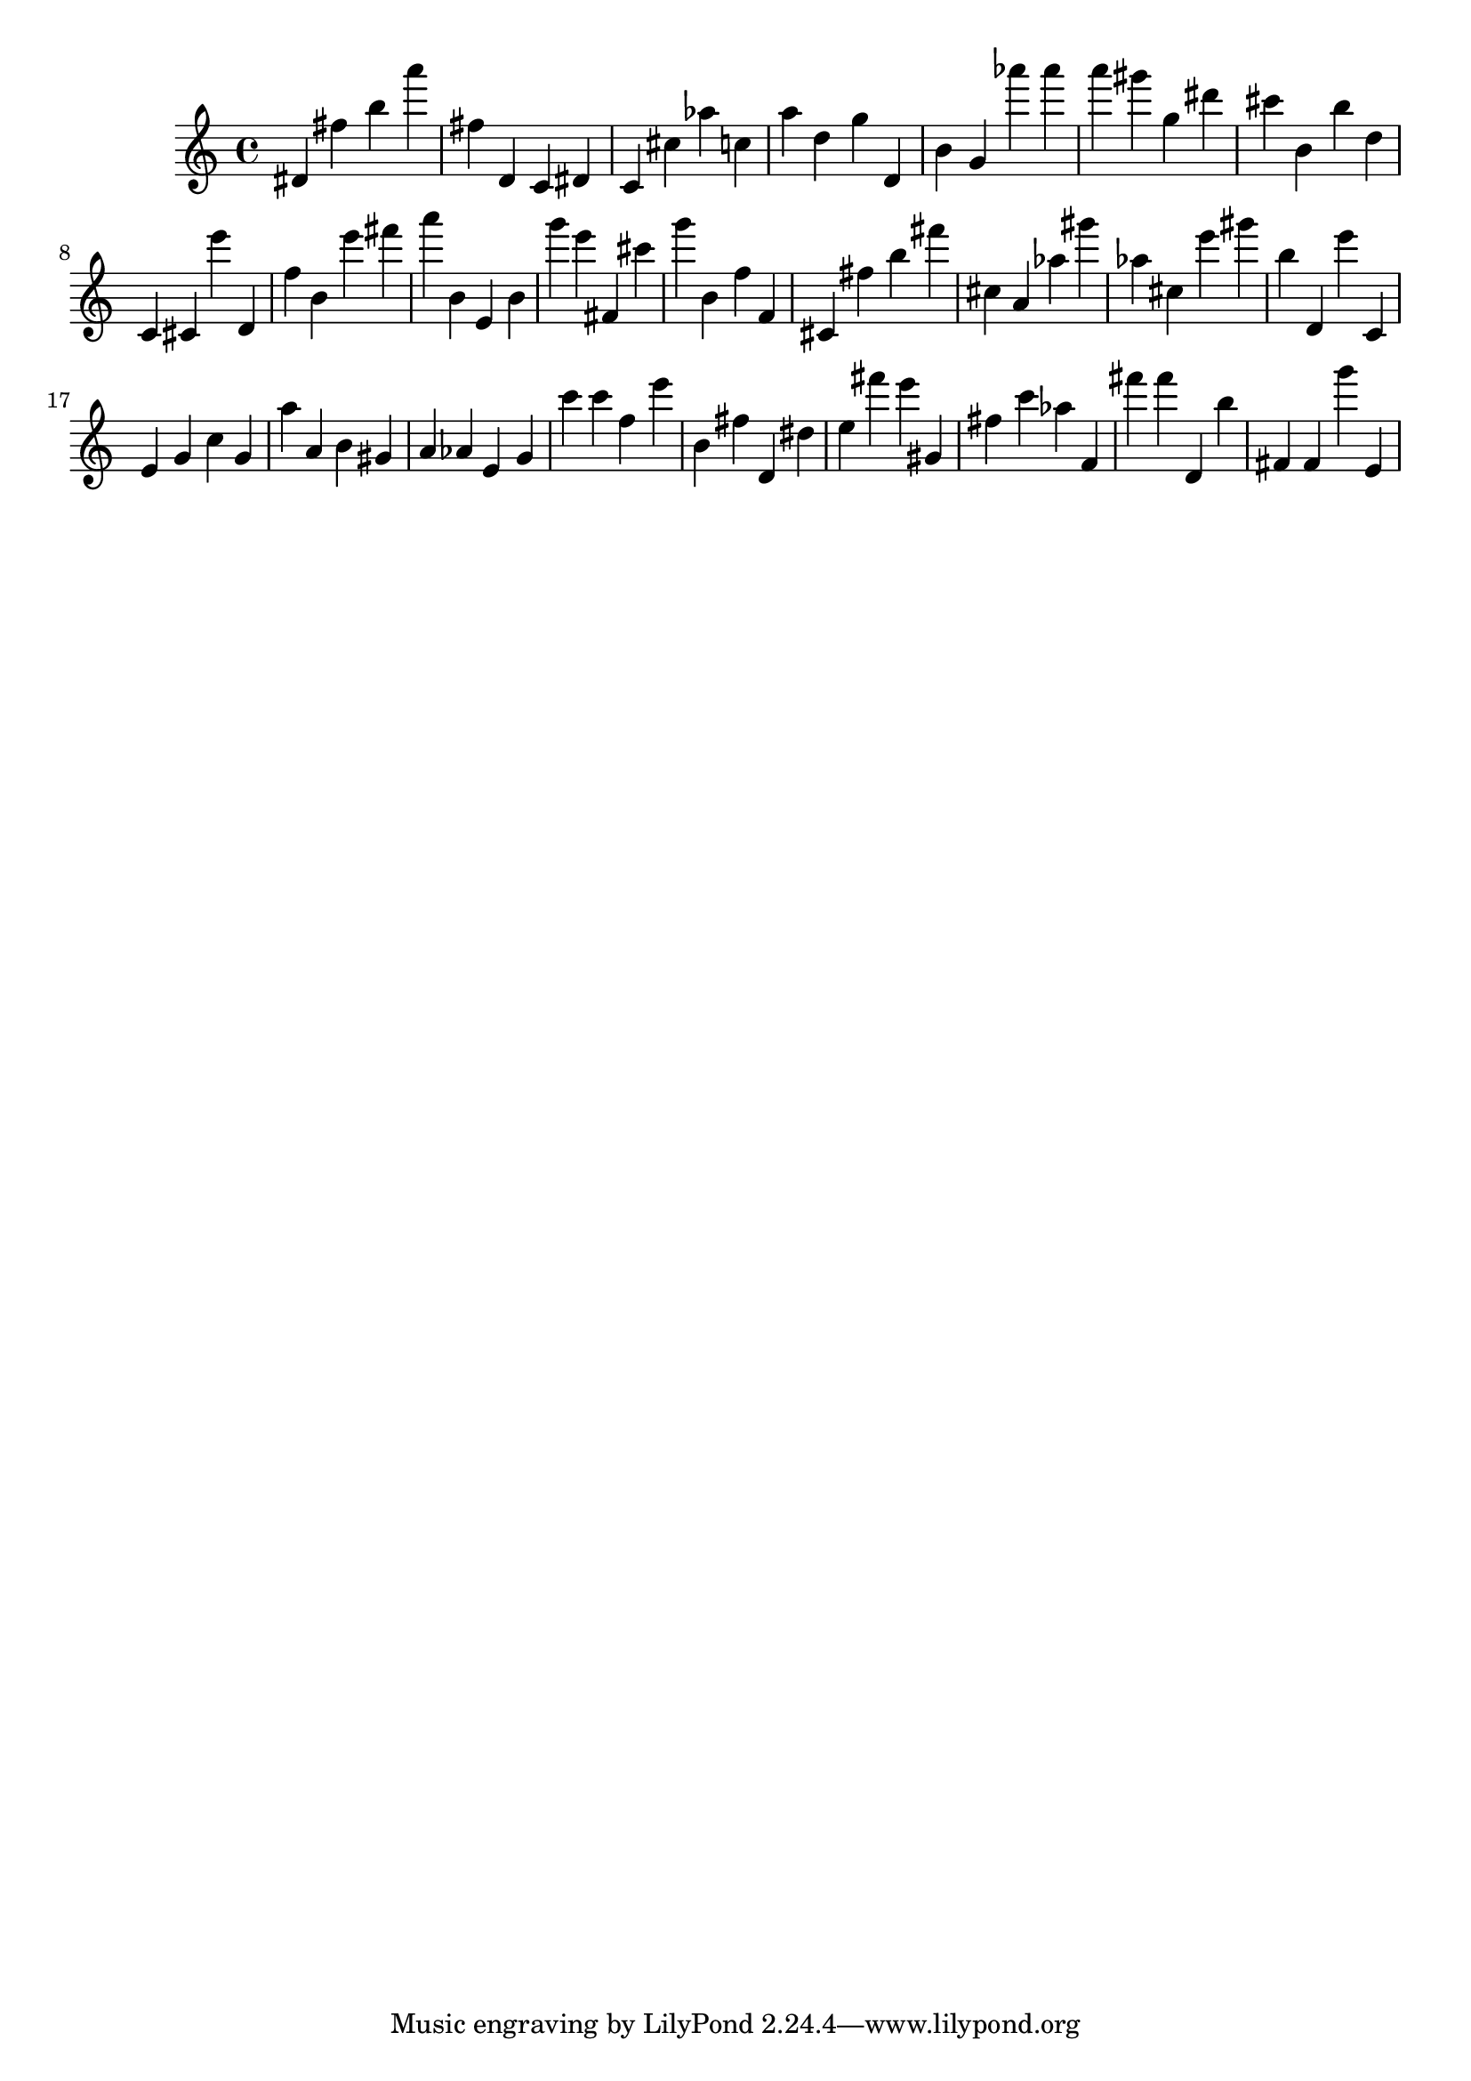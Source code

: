\version "2.18.2"

\score {

{

\clef treble
dis' fis'' b'' a''' fis'' d' c' dis' c' cis'' as'' c'' a'' d'' g'' d' b' g' as''' as''' a''' gis''' g'' dis''' cis''' b' b'' d'' c' cis' e''' d' f'' b' e''' fis''' a''' b' e' b' g''' e''' fis' cis''' g''' b' f'' f' cis' fis'' b'' fis''' cis'' a' as'' gis''' as'' cis'' e''' gis''' b'' d' e''' c' e' g' c'' g' a'' a' b' gis' a' as' e' g' c''' c''' f'' e''' b' fis'' d' dis'' e'' fis''' e''' gis' fis'' c''' as'' f' fis''' fis''' d' b'' fis' fis' g''' e' 
}

 \midi { }
 \layout { }
}